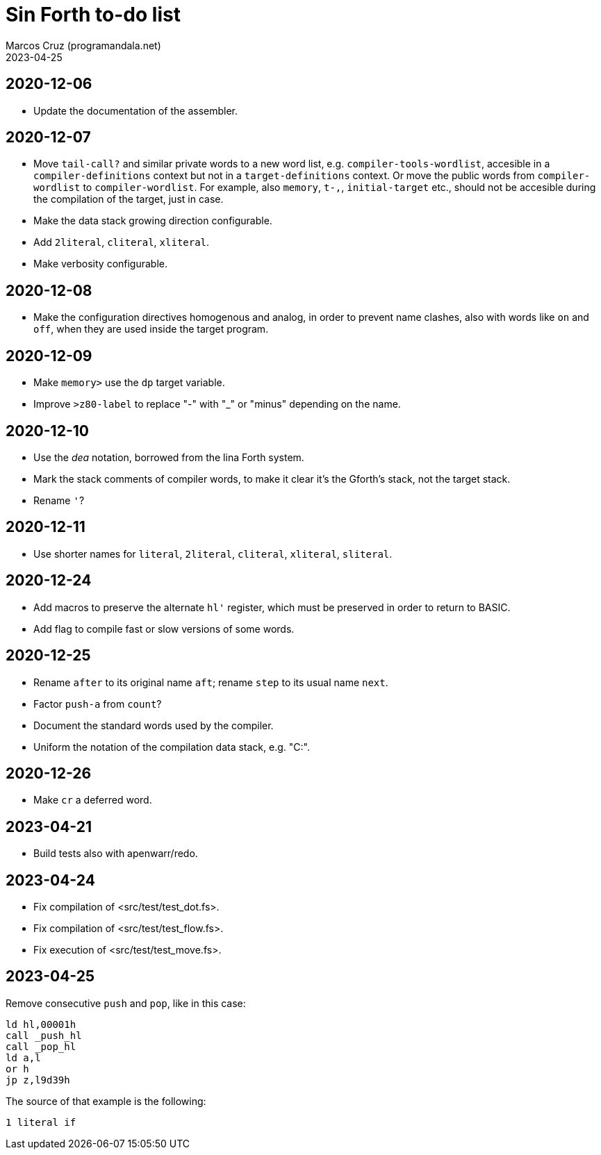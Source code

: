 = Sin Forth to-do list
:author: Marcos Cruz (programandala.net)
:revdate: 2023-04-25

// Last modified: 20230425T1008+0200.

// This file is part of Sin Forth
// by Marcos Cruz (programandala.net), 2010/2023.

// This file is in AsciiDoc format (https://asciidoctor.org).

== 2020-12-06

- Update the documentation of the assembler.

== 2020-12-07

- Move `tail-call?` and similar private words to a new word list, e.g.
  `compiler-tools-wordlist`, accesible in a `compiler-definitions` context but
  not in a `target-definitions` context. Or move the public words from
  `compiler-wordlist` to `compiler-wordlist`. For example, also `memory`,
  `t-,`, `initial-target` etc., should not be accesible during the
  compilation of the target, just in case.
- Make the data stack growing direction configurable.
- Add `2literal`, `cliteral`, `xliteral`.
- Make verbosity configurable.

== 2020-12-08

- Make the configuration directives homogenous and analog, in order to
  prevent name clashes, also with words like `on` and `off`,  when
  they are used inside the target program.

== 2020-12-09

- Make `memory>` use the `dp` target variable.
- Improve `>z80-label` to replace "-" with "_" or "minus" depending on
  the name.

== 2020-12-10

- Use the _dea_ notation, borrowed from the lina Forth system.
- Mark the stack comments of compiler words, to make it clear it's the
  Gforth's stack, not the target stack.
- Rename `'`?

== 2020-12-11

- Use shorter names for `literal`, `2literal`, `cliteral`, `xliteral`,
  `sliteral`.

== 2020-12-24

- Add macros to preserve the alternate `hl'` register, which must be
  preserved in order to return to BASIC.
- Add flag to compile fast or slow versions of some words.

== 2020-12-25

- Rename `after` to its original name `aft`; rename `step` to its
  usual name `next`.
- Factor `push-a` from `count`?
- Document the standard words used by the compiler.
- Uniform the notation of the compilation data stack, e.g. "C:".

== 2020-12-26

- Make `cr` a deferred word.

== 2023-04-21

- Build tests also with apenwarr/redo.

== 2023-04-24

- Fix compilation of <src/test/test_dot.fs>.
- Fix compilation of <src/test/test_flow.fs>.
- Fix execution of <src/test/test_move.fs>.

== 2023-04-25

Remove consecutive `push` and `pop`, like in this case:

----
ld hl,00001h
call _push_hl
call _pop_hl
ld a,l
or h
jp z,l9d39h
----

The source of that example is the following:

----
1 literal if
----
